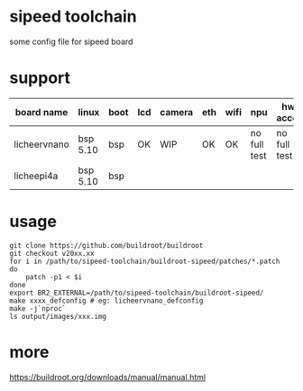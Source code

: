 * sipeed toolchain

some config file for sipeed board

* support

| board name   | linux    | boot | lcd | camera | eth | wifi | npu          | hw accel     | usb |
|--------------+----------+------+-----+--------+-----+------+--------------+--------------+-----|
| licheervnano | bsp 5.10 | bsp  | OK  | WIP    | OK  | OK   | no full test | no full test | OK  |
| licheepi4a   | bsp 5.10 | bsp  |     |        |     |      |              |              |     |

* usage

#+BEGIN_SRC shell
git clone https://github.com/buildroot/buildroot
git checkout v20xx.xx
for i in /path/to/sipeed-toolchain/buildroot-sipeed/patches/*.patch
do
	patch -p1 < $i
done
export BR2_EXTERNAL=/path/to/sipeed-toolchain/buildroot-sipeed/
make xxxx_defconfig # eg: licheervnano_defconfig
make -j`nproc`
ls output/images/xxx.img
#+END_SRC

* more

https://buildroot.org/downloads/manual/manual.html


